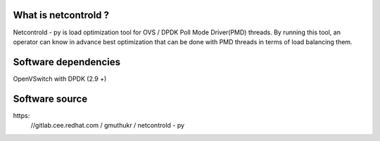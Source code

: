What is netcontrold ?
---------------------
Netcontrold - py is load optimization tool for OVS / DPDK Poll Mode Driver(PMD) threads. By running this tool, an operator can know in advance best optimization that can be done with PMD threads in terms of load balancing them.

Software dependencies
---------------------
OpenVSwitch with DPDK (2.9 +)

Software source
---------------
https:
    //gitlab.cee.redhat.com / gmuthukr / netcontrold - py

